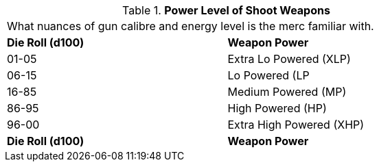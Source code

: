 // Table 8.8.1 Power Level of Shoot Weapons
.*Power Level of Shoot Weapons*
[width="75%",cols="^,<",frame="all", stripes="even"]
|===
2+<|What nuances of gun calibre and energy level is the merc familiar with.
s|Die Roll (d100)
s|Weapon Power

|01-05
|Extra Lo Powered (XLP)

|06-15
|Lo Powered (LP

|16-85
|Medium Powered (MP)

|86-95
|High Powered (HP)

|96-00
|Extra High Powered (XHP)

s|Die Roll (d100)
s|Weapon Power


|===
